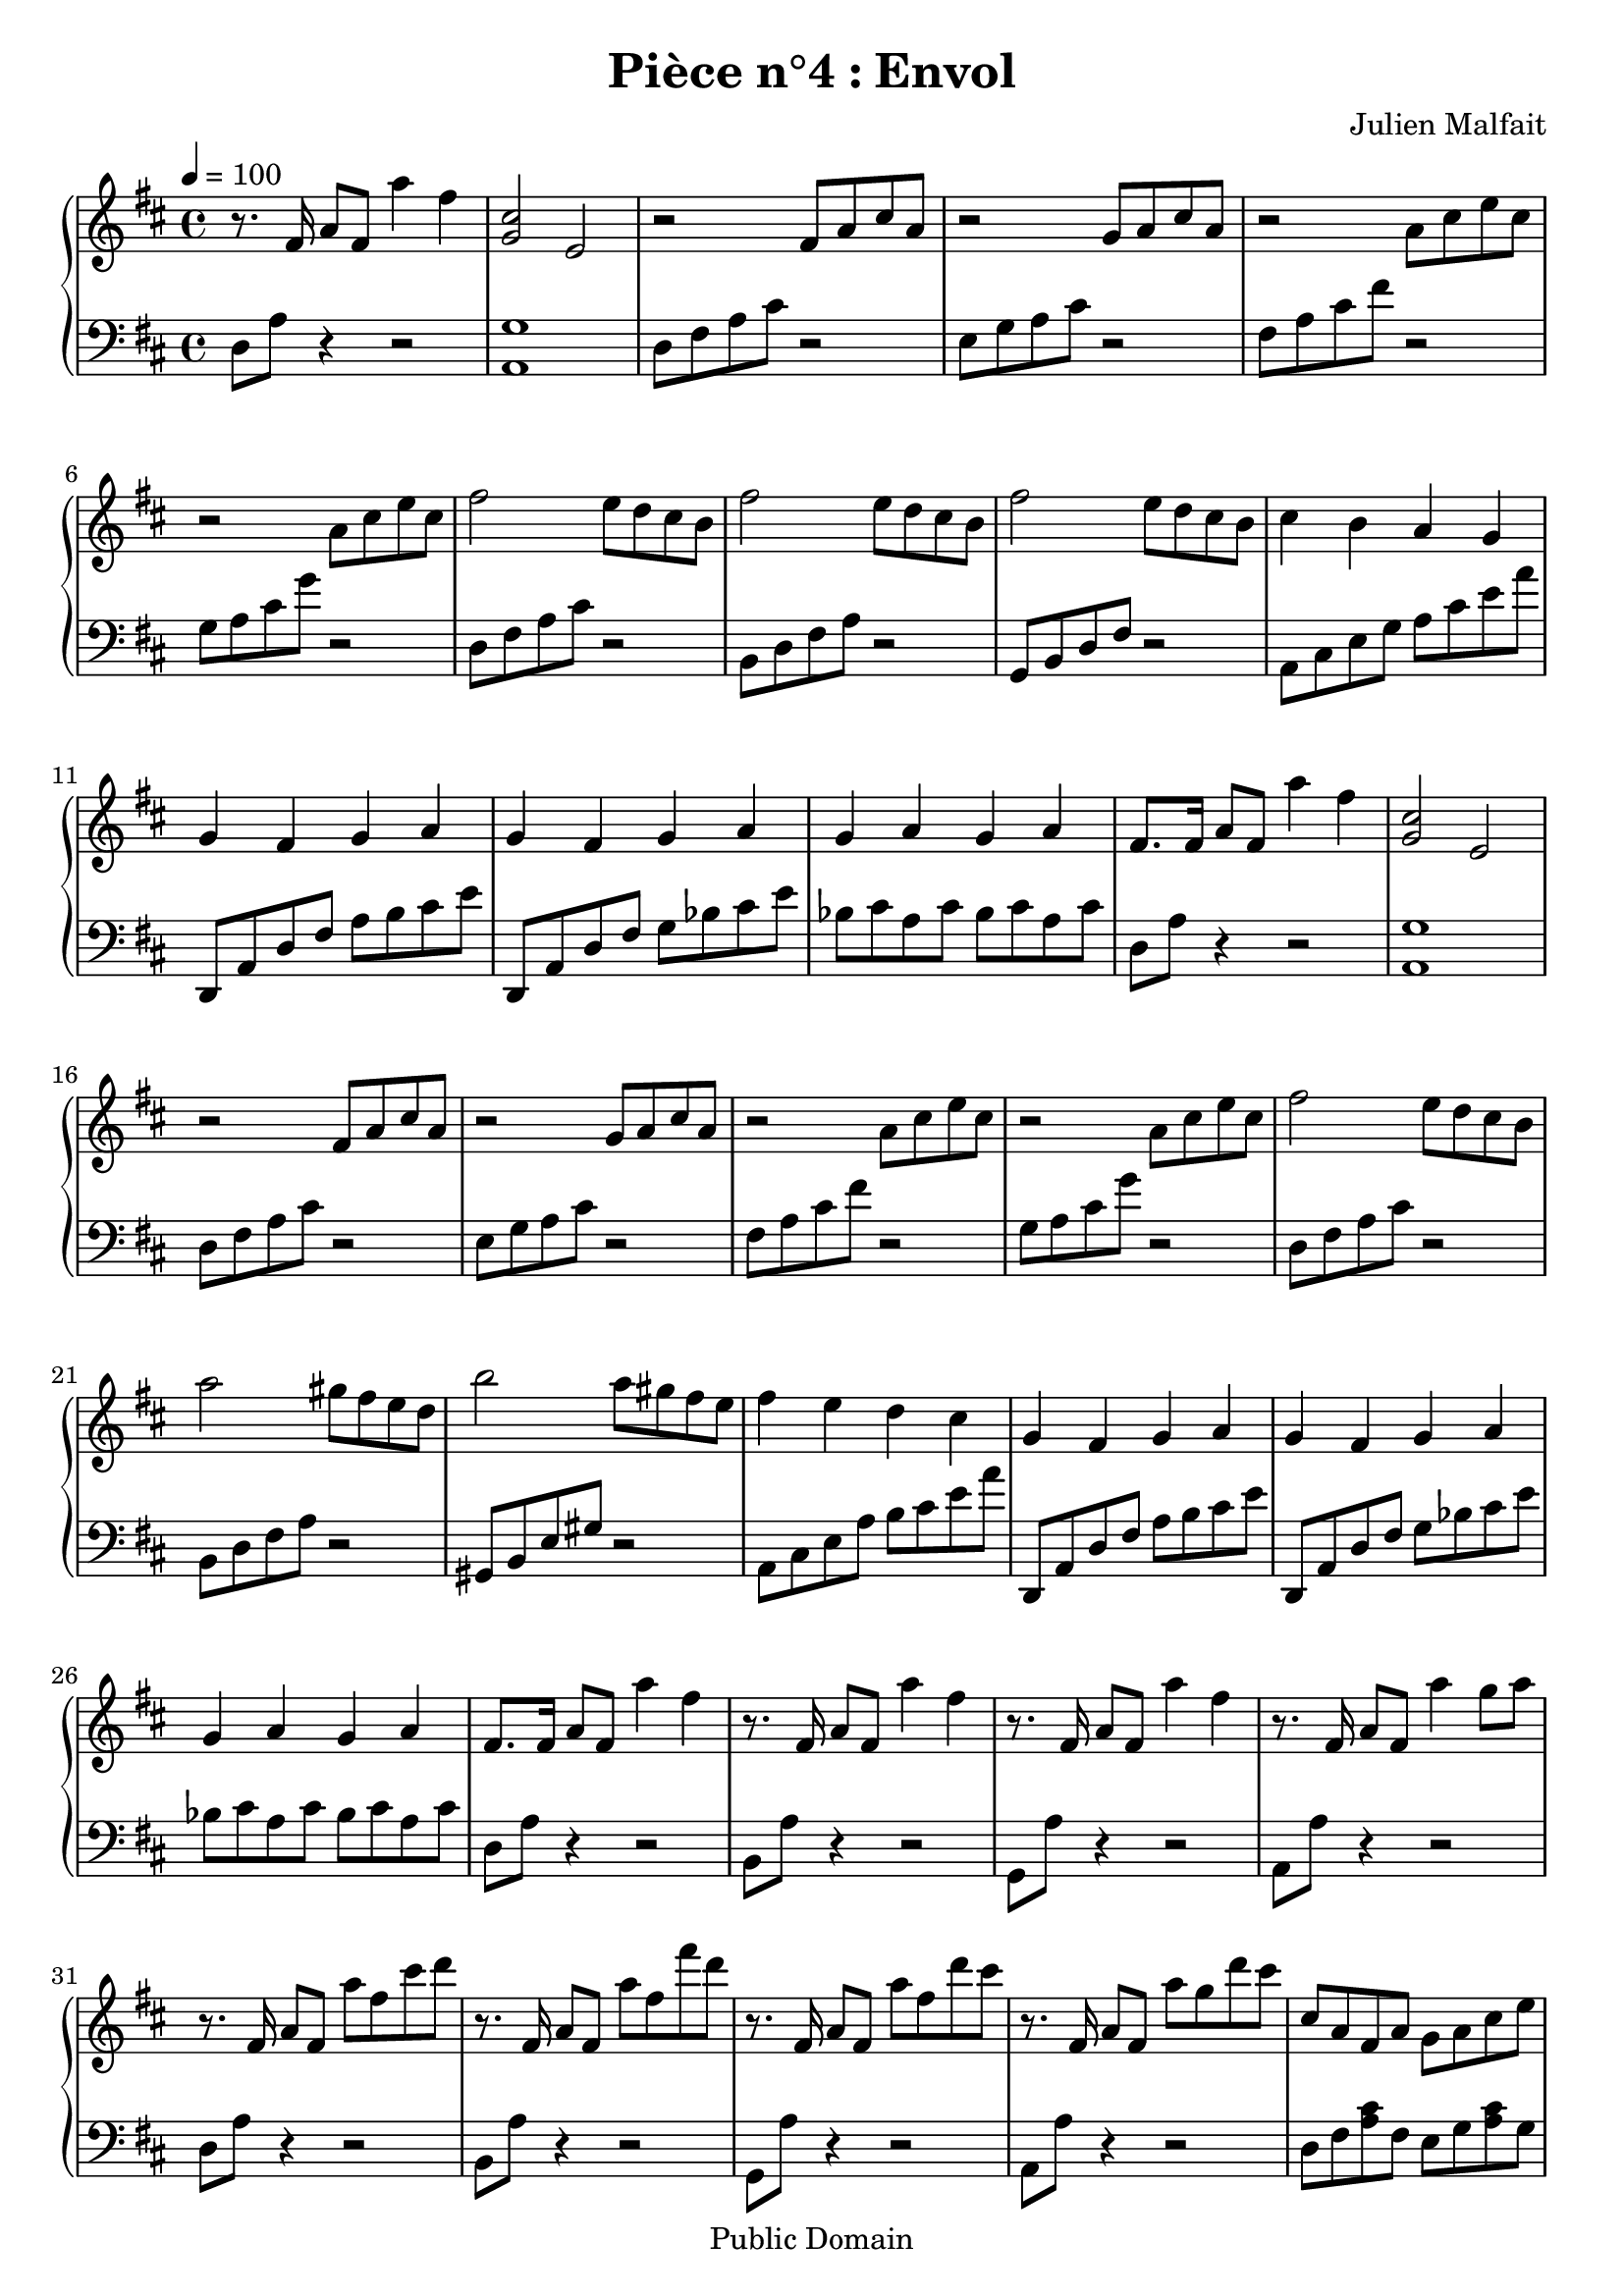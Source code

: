 \header {
  title = "Pièce n°4 : Envol"
  source = ""
  composer = "Julien Malfait"
  enteredby = "jcn"
  copyright = "Public Domain"
}

\version "2.10.33"



\paper {
  #(define dump-extents #t)
  raggedright = ##t
  indent = 0\mm
  linewidth = 160\mm - 2.0 * 0.4\in
}

%\layout {
%
%}

\score {

  \relative c'
  {
    % ly snippet contents follows:
    \new PianoStaff <<
    \new Staff {  \time 4/4 \tempo 4 = 100 \key d\major
      r8. fis16 a8 fis a'4 fis |%bar001
      <g, cis>2 e |%bar002
      r2 fis8 a cis a |%bar003
      r2 g8 a cis a |%bar004
      r2 a8 cis e cis |%bar005
      r2 a8 cis e cis |%bar006
      fis2 e8 d cis b |%bar007
      fis'2 e8 d cis b |%bar008
      fis'2 e8 d cis b |%bar009
      cis4 b a g |%bar010
      g fis g a |%bar011
      g fis g a |%bar012
      g a g a |%bar013
      fis8. fis16 a8 fis a'4 fis |%bar014
      <g, cis>2 e |%bar015
      r2 fis8 a cis a |%bar016
      r2 g8 a cis a |%bar017
      r2 a8 cis e cis |%bar018
      r2 a8 cis e cis |%bar019
      fis2 e8 d cis b |%bar020
      a'2 gis8 fis e d |%bar021
      b'2 a8 gis fis e |%bar022
      fis4 e d cis |%bar023
      g fis g a |%bar024
      g fis g a |%bar025
      g a g a |%bar026
      fis8. fis16 a8 fis a'4 fis |%bar027
      r8. fis,16 a8 fis a'4 fis |%bar028
      r8. fis,16 a8 fis a'4 fis |%bar029
      r8. fis,16 a8 fis a'4 g8 a |%bar030
      r8. fis,16 a8 fis a' fis cis' d |%bar031
      r8. fis,,16 a8 fis a' fis fis' d |%bar032
      r8. fis,,16 a8 fis a' fis d' cis |%bar033
      r8. fis,,16 a8 fis a' g d' cis |%bar034
      cis, a fis a g a cis e |%bar035
      fis d a' cis g a cis e |%bar036
      fis cis a cis, <b, g' b>4 a'8 g | \tempo 4 = 80 %bar037
      <c, fis a>4 \clef bass fis, <g a> b |%bar038
      <fis a> e <d g> b |%bar039
      <d fis> a <c g'> b8 a |%bar040
      <d g b>8. \clef G \tuplet 3/2 {d''32 g b} b'4 <b, d g>2 \bar "|." %bar041
    }
    \new Staff { \clef bass  \key d\major
      d,,,8 a' r4 r2 | <a, g'>1 | d8 fis a cis r2 | e,8 g a cis r2 |
      fis,8 a cis fis r2 | g,8 a cis g' r2 | d,8 fis a cis r2 | b,8 d fis a r2 |
      g,8 b d fis r2 | a,8 cis e g a cis e a | d,,, a' d fis a b cis e | d,,8 a' d fis g bes cis e |
      bes cis a cis bes cis a cis | d,8 a' r4 r2 | <a, g'>1 | d8 fis a cis r2 |
      e,8 g a cis r2 | fis,8 a cis fis r2 | g,8 a cis g' r2 | d,8 fis a cis r2 |
      b,8 d fis a r2 | gis,8 b e gis r2 | a,8 cis e a b cis e a | d,,, a' d fis a b cis e |
      d,,8 a' d fis g bes cis e | bes cis a cis bes cis a cis | d,8 a' r4 r2 | b,8 a' r4 r2 |
      g,8 a' r4 r2 | a,8 a' r4 r2 | d,8 a' r4 r2 | b,8 a' r4 r2 |
      g,8 a' r4 r2 | a,8 a' r4 r2 |%bar034
      d,8 fis <a cis> fis e g <a cis> g |
      fis a <cis fis> a g a <cis g'> a |
      d, <a' cis> fis a, <g f'>2 |
      <a d> <e d'> |
      <d c'> <d b'> |
      <c a'> <a g'> |
      <g g'>1
       \bar "|."
    }
    >>
  }
  \layout { }
  \midi { }
}
